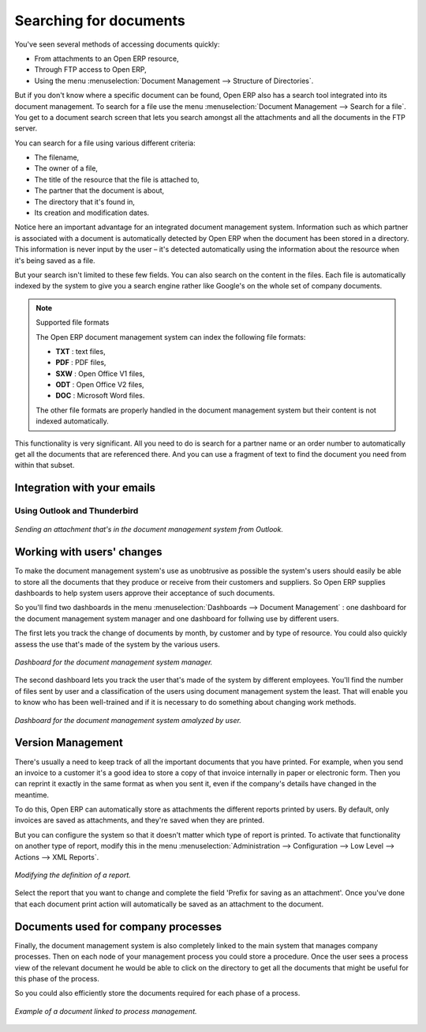 
.. index:: Search

Searching for documents
------------------------

You've seen several methods of accessing documents quickly:

* From attachments to an Open ERP resource,

* Through FTP access to Open ERP,

* Using the menu :menuselection:`Document Management --> Structure of Directories`.

But if you don't know where a specific document can be found, Open ERP also has a search tool
integrated into its document management. To search for a file use the menu :menuselection:`Document
Management --> Search for a file`. You get to a document search screen that lets you search amongst
all the attachments and all the documents in the FTP server.

You can search for a file using various different criteria:

* The filename,

* The owner of a file,

* The title of the resource that the file is attached to,

* The partner that the document is about,

* The directory that it's found in,

* Its creation and modification dates.

Notice here an important advantage for an integrated document management system. Information such as
which partner is associated with a document is automatically detected by Open ERP when the document
has been stored in a directory. This information is never input by the user – it's detected
automatically using the information about the resource when it's being saved as a file.

But your search isn't limited to these few fields. You can also search on the content in the files.
Each file is automatically indexed by the system to give you a search engine rather like Google's on
the whole set of company documents.

.. note:: Supported file formats

    The Open ERP document management system can index the following file formats:

    * **TXT** : text files,

    * **PDF** : PDF files,

    * **SXW** : Open Office V1 files,

    * **ODT** : Open Office V2 files,

    * **DOC** : Microsoft Word files.

    The other file formats are properly handled in the document management system but their content
    is not indexed automatically.

This functionality is very significant. All you need to do is search for a partner name or an order
number to automatically get all the documents that are referenced there. And you can use a fragment
of text to find the document you need from within that subset.

Integration with your emails
=============================

Using Outlook and Thunderbird
^^^^^^^^^^^^^^^^^^^^^^^^^^^^^^

.. figure::  images/document_attachment_outlook.png
   :align: center

   *Sending an attachment that's in the document management system from Outlook.*

Working with users' changes
============================

To make the document management system's use as unobtrusive as possible the system's users should
easily be able to store all the documents that they produce or receive from their customers and
suppliers. So Open ERP supplies dashboards to help system users approve their acceptance of such
documents.

So you'll find two dashboards in the menu :menuselection:`Dashboards --> Document Management` : one
dashboard for the document management system manager and one dashboard for follwing use by different
users.

The first lets you track the change of documents by month, by customer and by type of resource. You
could also quickly assess the use that's made of the system by the various users.

.. figure::  images/document_board1.png
   :align: center

   *Dashboard for the document management system manager.*

The second dashboard lets you track the user that's made of the system by different employees.
You'll find the number of files sent by user and a classification of the users using document
management system the least. That will enable you to know who has been well-trained and if it is
necessary to do something about changing work methods.

.. figure::  images/document_board2.png
   :align: center

   *Dashboard for the document management system amalyzed by user.*

Version Management
===================

There's usually a need to keep track of all the important documents that you have printed. For
example, when you send an invoice to a customer it's a good idea to store a copy of that invoice
internally in paper or electronic form. Then you can reprint it exactly in the same format as when
you sent it, even if the company's details have changed in the meantime.

To do this, Open ERP can automatically store as attachments the different reports printed by users.
By default, only invoices are saved as attachments, and they're saved when they are printed.

But you can configure the system so that it doesn't matter which type of report is printed. To
activate that functionality on another type of report, modify this in the menu
:menuselection:`Administration --> Configuration --> Low Level --> Actions --> XML Reports`.

.. figure::  images/document_report_modif.png
   :align: center

   *Modifying the definition of a report.*

Select the report that you want to change and complete the field 'Prefix for saving as an
attachment'. Once you've done that each document print action will automatically be saved as an
attachment to the document.

Documents used for company processes
=====================================

Finally, the document management system is also completely linked to the main system that manages
company processes. Then on each node of your management process you could store a procedure. Once
the user sees a process view of the relevant document he would be able to click on the directory to
get all the documents that might be useful for this phase of the process.

So you could also efficiently store the documents required for each phase of a process.

.. figure::  images/document_process.png
   :align: center

   *Example of a document linked to process management.*

.. Copyright © Open Object Press. All rights reserved.

.. You may take electronic copy of this publication and distribute it if you don't
.. change the content. You can also print a copy to be read by yourself only.

.. We have contracts with different publishers in different countries to sell and
.. distribute paper or electronic based versions of this book (translated or not)
.. in bookstores. This helps to distribute and promote the Open ERP product. It
.. also helps us to create incentives to pay contributors and authors using author
.. rights of these sales.

.. Due to this, grants to translate, modify or sell this book are strictly
.. forbidden, unless Tiny SPRL (representing Open Object Press) gives you a
.. written authorisation for this.

.. Many of the designations used by manufacturers and suppliers to distinguish their
.. products are claimed as trademarks. Where those designations appear in this book,
.. and Open Object Press was aware of a trademark claim, the designations have been
.. printed in initial capitals.

.. While every precaution has been taken in the preparation of this book, the publisher
.. and the authors assume no responsibility for errors or omissions, or for damages
.. resulting from the use of the information contained herein.

.. Published by Open Object Press, Grand Rosière, Belgium
